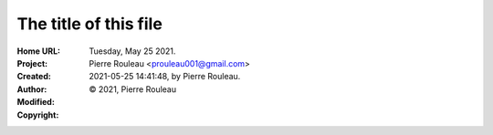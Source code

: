 ======================
The title of this file
======================

:Home URL:
:Project:
:Created:  Tuesday, May 25 2021.
:Author:  Pierre Rouleau <prouleau001@gmail.com>
:Modified: 2021-05-25 14:41:48, by Pierre Rouleau.
:Copyright: © 2021, Pierre Rouleau


.. contents::  **Table of Contents**
.. sectnum::

.. ---------------------------------------------------------------------------



.. ---------------------------------------------------------------------------

..
       Local Variables:
       time-stamp-line-limit: 10
       time-stamp-start: "^:Modified:[ \t]+\\\\?"
       time-stamp-end:   "\\.$"
       End:
